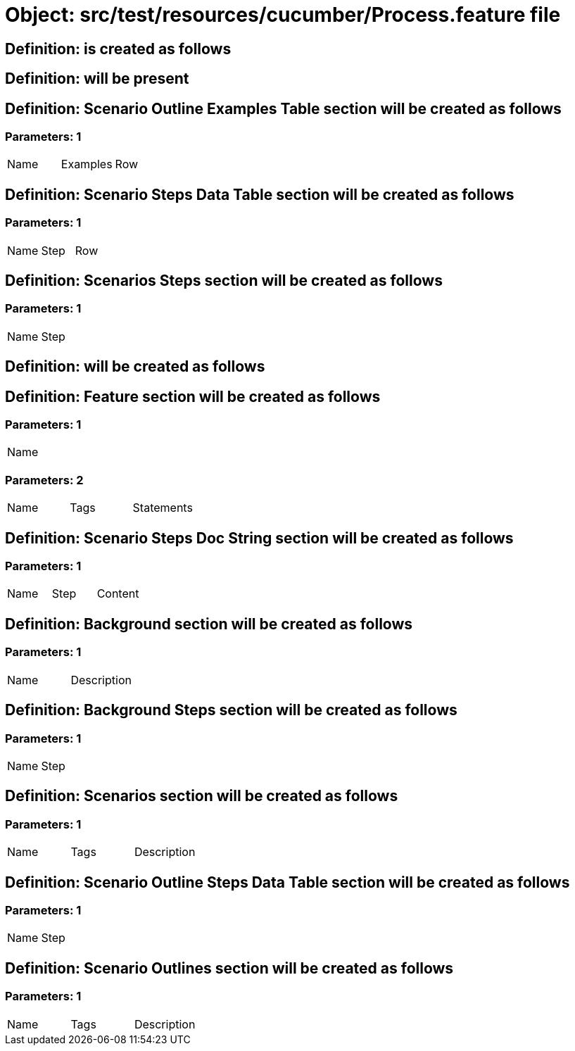 = Object: src/test/resources/cucumber/Process.feature file

== Definition: is created as follows

== Definition: will be present

== Definition: Scenario Outline Examples Table section will be created as follows

=== Parameters: 1

|===
| Name | Examples | Row
|===

== Definition: Scenario Steps Data Table section will be created as follows

=== Parameters: 1

|===
| Name | Step | Row
|===

== Definition: Scenarios Steps section will be created as follows

=== Parameters: 1

|===
| Name | Step
|===

== Definition: will be created as follows

== Definition: Feature section will be created as follows

=== Parameters: 1

|===
| Name
|===

=== Parameters: 2

|===
| Name | Tags | Statements
|===

== Definition: Scenario Steps Doc String section will be created as follows

=== Parameters: 1

|===
| Name | Step | Content
|===

== Definition: Background section will be created as follows

=== Parameters: 1

|===
| Name | Description
|===

== Definition: Background Steps section will be created as follows

=== Parameters: 1

|===
| Name | Step
|===

== Definition: Scenarios section will be created as follows

=== Parameters: 1

|===
| Name | Tags | Description
|===

== Definition: Scenario Outline Steps Data Table section will be created as follows

=== Parameters: 1

|===
| Name | Step
|===

== Definition: Scenario Outlines section will be created as follows

=== Parameters: 1

|===
| Name | Tags | Description
|===

